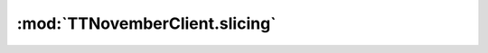 .. _sec-jsclientlib-slicing:

:mod:`TTNovemberClient.slicing`
------------------------------

.. js:function:: TTNovemberClient.slicing.listAllSlicersAndProfiles(opts)

   Retrieves a list of all slicers and their available slicing profiles.

   :param object opts: Additional options for the request
   :returns Promise: A `jQuery Promise <http://api.jquery.com/Types/#Promise>`_ for the request's response

.. js:function:: TTNovemberClient.slicing.listProfilesForSlicer(slicer, opts)

   Retrieves of all slicing profiles for the specified ``slicer``.

   :param string slicer: The identifier of the slicer for which to retrieve the profiles
   :param object opts: Additional options for the request
   :returns Promise: A `jQuery Promise <http://api.jquery.com/Types/#Promise>`_ for the request's response

.. js:function:: TTNovemberClient.slicing.getProfileForSlicer(slicer, profileId, opts)

   Retrieves the slicing profile with ``profileId`` for the specified ``slicer``.

   :param string slicer: The slicer for which to retrieve the profile
   :param string profileId: The identifier of the profile to retrieve
   :param object opts: Additional options for the request
   :returns Promise: A `jQuery Promise <http://api.jquery.com/Types/#Promise>`_ for the request's response

.. js:function:: TTNovemberClient.slicing.addProfileForSlicer(slicer, profileId, profile, opts)

   Adds the profile with identifier ``profileId`` to the specified ``slicer``, using the provided ``profile`` data.

   :param string slicer: The slicer for which to add the profile
   :param string profileId: The identifier for the profile to add
   :param object profile: The data of the profile to add
   :param object opts: Additional options for the request
   :returns Promise: A `jQuery Promise <http://api.jquery.com/Types/#Promise>`_ for the request's response

.. js:function:: TTNovemberClient.slicing.updateProfileForSlicer(slicer, profileId, profile, opts)

   Updates the profile ``profileId`` for ``slicer`` with the provided ``profile`` data.

   :param string slicer: The slicer for which to update the profile
   :param string profileId: The identifier for the profile to update
   :param object profile: The updated data of the profile
   :param object opts: Additional options for the request
   :returns Promise: A `jQuery Promise <http://api.jquery.com/Types/#Promise>`_ for the request's response

.. js:function:: TTNovemberClient.slicing.deleteProfileForSlicer(slicer, profileId, opts)

   Deletes the profile ``profileId`` for ``slicer``.

   :param object opts: Additional options for the request
   :returns Promise: A `jQuery Promise <http://api.jquery.com/Types/#Promise>`_ for the request's response

.. seealso::

   :ref:`Slicing API <sec-api-slicing>`
       The documentation of the underlying slicing API.
